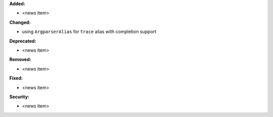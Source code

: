 **Added:**

* <news item>

**Changed:**

* using ``ArgparserAlias`` for ``trace`` alias with completion support

**Deprecated:**

* <news item>

**Removed:**

* <news item>

**Fixed:**

* <news item>

**Security:**

* <news item>
